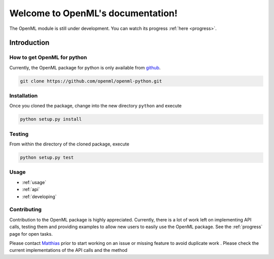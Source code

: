 .. OpenML documentation master file, created by
   sphinx-quickstart on Wed Nov 26 10:46:10 2014.
   You can adapt this file completely to your liking, but it should at least
   contain the root `toctree` directive.

Welcome to OpenML's documentation!
==================================

The OpenML module is still under development. You can watch its progress
:ref:`here <progress>`.


------------
Introduction
------------

How to get OpenML for python
~~~~~~~~~~~~~~~~~~~~~~~~~~~~

Currently, the OpenML package for python is only available from
`github <https://github.com/openml/openml-python>`_.

.. code:: bash

    git clone https://github.com/openml/openml-python.git

Installation
~~~~~~~~~~~~

Once you cloned the package, change into the new directory ``python`` and
execute

.. code:: bash

    python setup.py install

Testing
~~~~~~~

From within the directory of the cloned package, execute

.. code:: bash

    python setup.py test

Usage
~~~~~

* :ref:`usage`
* :ref:`api`
* :ref:`developing`

Contributing
~~~~~~~~~~~~

Contribution to the OpenML package is highly appreciated. Currently,
there is a lot of work left on implementing API calls,
testing them and providing examples to allow new users to easily use the
OpenML package. See the :ref:`progress` page for open tasks.

Please contact `Matthias <http://aad.informatik.uni-freiburg.de/people/feurer/index.html>`_
prior to start working on an issue or missing feature to avoid duplicate work
. Please check the current implementations of the API calls and the method
